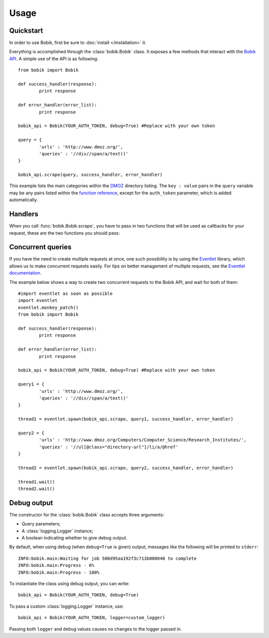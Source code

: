 Usage
=====

Quickstart
**********

In order to use Bobik, first be sure to :doc:`install </installation>` it.

Everything is accomplished through the :class:`bobik.Bobik` class. It exposes
a few methods that interact with the `Bobik API`_. A simple use of the API is
as following::

	from bobik import Bobik

	def success_handler(response):
		print response

	def error_handler(error_list):
		print response

	bobik_api = Bobik(YOUR_AUTH_TOKEN, debug=True) #Replace with your own token

	query = {
		'urls' : 'http://www.dmoz.org/',
		'queries' : '//div//span/a/text()'
	}
	
	bobik_api.scrape(query, success_handler, error_handler)
	
This example lists the main categories within the `DMOZ`_ directory listing.
The ``key : value`` pairs in the ``query`` variable may be any pairs listed
within the `function reference <http://usebobik.com/api/docs#func_ref>`_,
except for the ``auth_token`` parameter, which is added automatically.


.. _Bobik API: http://usebobik.com/api/docs
.. _DMOZ: http://www.dmoz.org

Handlers
********

When you call :func:`bobik.Bobik.scrape`, you have to pass in two functions that will be used as
callbacks for your request, these are the two functions you should pass:

.. function:: success_handler(response)

   Function to be called when the job is successfully completed.

   :param response: The parsed JSON response received from Bobik.

.. function:: error_handler(error_list)
   
   Function to be called when there is an error with the request.

   :param error_list: The errors from the ``errors`` field in the response. It is a list of strings.

Concurrent queries
******************

If you have the need to create multiple requests at once, one such possibility
is by using the `Eventlet`_ library, which allows us to make concurrent
requests easily. For tips on better management of multiple requests, see the
`Eventlet documentation`_.

The example below shows a way to create two concurrent requests to the Bobik
API, and wait for both of them::

	#import eventlet as soon as possible
	import eventlet
	eventlet.monkey_patch()
	from bobik import Bobik

	def success_handler(response):
		print response

	def error_handler(error_list):
		print response

	bobik_api = Bobik(YOUR_AUTH_TOKEN, debug=True) #Replace with your own token

	query1 = {
		'urls' : 'http://www.dmoz.org/',
		'queries' : '//div//span/a/text()'
	}
	
	thread1 = eventlet.spawn(bobik_api.scrape, query1, success_handler, error_handler)

	query2 = {
		'urls' : 'http://www.dmoz.org/Computers/Computer_Science/Research_Institutes/',
		'queries' : '//ul[@class="directory-url"]/li/a/@href'
	}

	thread2 = eventlet.spawn(bobik_api.scrape, query2, success_handler, error_handler)

	thread1.wait()
	thread2.wait()

.. _Eventlet: http://eventlet.net/
.. _Eventlet documentation: http://eventlet.net/doc/index.html

Debug output
************

The constructor for the :class:`bobik.Bobik` class accepts three arguments:

* Query parameters;
* A :class:`logging.Logger` instance;
* A boolean indicating whether to give debug output.

By default, when using debug (when ``debug=True`` is given) output, messages like the following will be printed to ``stderr``::

	INFO:bobik.main:Waiting for job 500d95aa192f3c713b000040 to complete
	INFO:bobik.main:Progress - 0%
	INFO:bobik.main:Progress - 100%

To instantiate the class using debug output, you can write::

	bobik_api = Bobik(YOUR_AUTH_TOKEN, debug=True)

To pass a custom :class:`logging.Logger` instance, use::

	bobik_api = Bobik(YOUR_AUTH_TOKEN, logger=custom_logger)

Passing both ``logger`` and ``debug`` values causes no changes to the logger
passed in.
